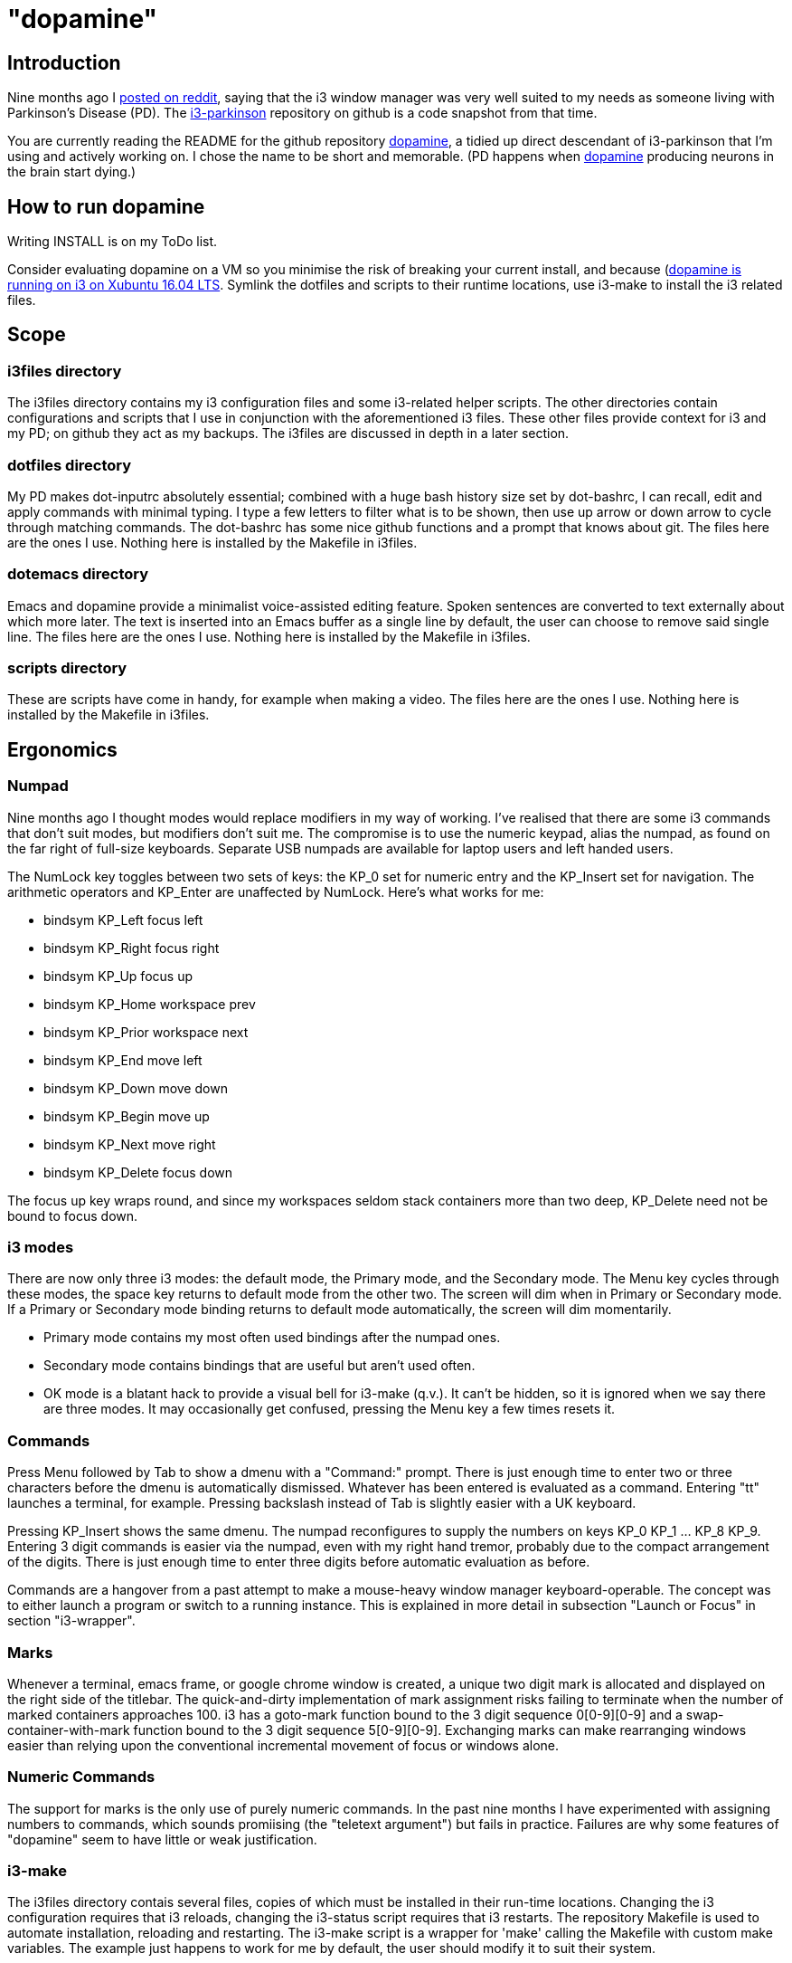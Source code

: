 = "dopamine"

== Introduction
Nine months ago I
https://www.reddit.com/r/i3wm/comments/8h2961/using_i3_for_better_accessibility_with_parkinsons/[posted on reddit],
saying that the i3 window manager was very well suited to my needs
as someone living with Parkinson's Disease (PD).
The https://github.com/EllaTheCat/dopamine[i3-parkinson] repository on github is a code snapshot from that time.

You are currently reading the README for the github repository https://github.com/EllaTheCat/dopamine[dopamine],
a tidied up direct descendant of i3-parkinson that I'm using and actively working on.
I chose the name to be short and memorable.
(PD happens when https://en.wikipedia.org/wiki/Dopamine[dopamine]
producing neurons in the brain start dying.)

== How to run dopamine
Writing INSTALL is on my ToDo list.

Consider evaluating dopamine on a VM so you minimise the risk of breaking your current install,
and because
(http://feeblenerd.blogspot.com/2015/11/pretty-i3-with-xfce.html)[dopamine is running on i3 on Xubuntu 16.04 LTS].
Symlink the dotfiles and scripts to their runtime locations,
use i3-make to install the i3 related files.

== Scope

=== i3files directory
The i3files directory contains my i3 configuration files and some i3-related helper scripts.
The other directories contain configurations and scripts that I use in conjunction with the aforementioned i3 files.
These other files provide context for i3 and my PD; on github they act as my backups.
The i3files are discussed in depth in a later section.

=== dotfiles directory
My PD makes dot-inputrc absolutely essential; combined with a huge bash history size set by dot-bashrc,
I can recall, edit and apply commands with minimal typing. I type a few letters to filter what is to be shown,
then use up arrow or down arrow to cycle through matching commands.
The dot-bashrc has some nice github functions and a prompt that knows about git.
The files here are the ones I use. Nothing here is installed by the Makefile in i3files.

=== dotemacs directory
Emacs and dopamine provide a minimalist voice-assisted editing feature.
Spoken sentences are converted to text externally about which more later.
The text is inserted into an Emacs buffer as a single line by default, the user can choose to remove said single line.
The files here are the ones I use. Nothing here is installed by the Makefile in i3files.

=== scripts directory
These are scripts have come in handy, for example when making a video.
The files here are the ones I use. Nothing here is installed by the Makefile in i3files.

== Ergonomics

=== Numpad
Nine months ago I thought modes would replace modifiers in my way of working.
I've realised that there are some i3 commands that don't suit modes,
but modifiers don't suit me.
The compromise is to use the numeric keypad, alias the numpad,
as found on the far right of full-size keyboards.
Separate USB numpads are available for laptop users and left handed users.

The NumLock key toggles between two sets of keys:
the KP_0 set for numeric entry and
the KP_Insert set for navigation.
The arithmetic operators and KP_Enter are unaffected by NumLock.
Here's what works for me:

- bindsym KP_Left focus left
- bindsym KP_Right focus right
- bindsym KP_Up focus up
- bindsym KP_Home workspace prev
- bindsym KP_Prior workspace next
- bindsym KP_End move left
- bindsym KP_Down move down
- bindsym KP_Begin move up
- bindsym KP_Next move right
- bindsym KP_Delete focus down

The focus up key wraps round, and since my workspaces seldom stack containers more than two deep,
KP_Delete need not be bound to focus down.

=== i3 modes
There are now only three i3 modes: the default mode, the Primary mode, and the Secondary mode.
The Menu key cycles through these modes, the space key returns to default mode from the other two.
The screen will dim when in Primary or Secondary mode.
If a Primary or Secondary mode binding returns to default mode automatically, the screen will dim momentarily.

- Primary mode contains my most often used bindings after the numpad ones.
- Secondary mode contains bindings that are useful but aren't used often.
- OK mode is a blatant hack to provide a visual bell for i3-make (q.v.).
It can't be hidden, so it is ignored when we say there are three modes.
It may occasionally get confused, pressing the Menu key a few times resets it.

=== Commands

Press Menu followed by Tab to show a dmenu with a "Command:" prompt.
There is just enough time to enter two or three characters before the dmenu
is automatically dismissed. Whatever has been entered is evaluated as a command.
Entering "tt" launches a terminal, for example. Pressing backslash instead of Tab
is slightly easier with a UK keyboard.

Pressing KP_Insert shows the same dmenu. The numpad reconfigures to
supply the numbers on keys KP_0 KP_1 ... KP_8 KP_9. Entering 3 digit
commands is easier via the numpad, even with my right hand tremor,
probably due to the compact arrangement of the digits. There is just enough time
to enter three digits before automatic evaluation as before.

Commands are a hangover from a past attempt to make a mouse-heavy
window manager keyboard-operable. The concept was to either launch a
program or switch to a running instance.
This is explained in more detail in subsection "Launch or Focus" in section "i3-wrapper".

=== Marks
Whenever a terminal, emacs frame, or google chrome window is created,
a unique two digit mark is allocated and displayed on the right side of the titlebar.
The quick-and-dirty implementation of mark assignment risks failing to terminate
when the number of marked containers approaches 100.
i3 has a goto-mark function bound to the 3 digit sequence 0[0-9][0-9] and a
swap-container-with-mark function bound to the 3 digit sequence 5[0-9][0-9].
Exchanging marks can make rearranging windows easier than relying upon
the conventional incremental movement of focus or windows alone.

=== Numeric Commands
The support for marks is the only use of purely numeric commands.
In the past nine months I have experimented with assigning numbers to commands,
which sounds promiising (the "teletext argument") but fails in practice.
Failures are why some features of "dopamine" seem to have little or weak justification.

=== i3-make
The i3files directory contais several files, copies of which must be installed in their
run-time locations. Changing the i3 configuration requires that i3 reloads,
changing the i3-status script requires that i3 restarts.
The repository Makefile is used to automate installation, reloading and restarting.
The i3-make script is a wrapper for 'make' calling the Makefile with custom make variables.
The example just happens to work for me by default,
the user should modify it to suit their system.

== Bash scripts

=== i3-wrapper
This script is the main one and is described in detail in the section after this one.
The other scripts described in this section are the result of refactoring i3-wrapper.
The refactoring is still work in progress.

=== i3-keyboard
I'm from the UK, but I prefer the US keyboard layout because
back in the day there was no choice but the US layout.
I have a 105 key UK keyboard, and this script creates my custom US-style keyboard.

Apropos of i3, this is where I invoke
https://github.com/alols/xcape[xcape] to define how modifier keys work when pressed singly.

    - k1='Super_L=Menu'
    - k2='Alt_L=Escape'
    - k3='ISO_Level3_Shift=Escape'

=== i3-mouse

- Disable the mouse to prevent accidental waking up of the display when the desk is jolted.
- Slow down the mouse to encourage keyboard use.

The mouse will automatically slow down the mouse inside any Emacs window.
This is a deliberate decision, to encourage keyboard use and discourage mouse use.
If you really don't want this (mis)feature, consider removing both i3-mouse commands
in the i3focuswatcher() function inside i3-wrapper.
If you do want this feature, but would like to be able to override it at will,
press Menu at least once, until default mode is reactivated.
Pressing Menu is easily performed with whichever hand is not holding the mouse.

=== i3-display
I don't like automatic blanking of the display and neither do I like screensavers.
This script can request that the display sleeps or wakes up.
Sleep and wake are bound in Secondary mode.

=== i3-status
This script is a straightforward wrapper round 'i3status'. It adds two things:

- On/Off control and status for USB webcam microphone and analog stereo microphone.
I need both to cover Google Search,
Google Chrome Autovoice extension (a mission critical capability in my case),
Skype (which actually works when installed as a snap package).
- A list of the marks that are assigned to terminals, Emacs frames, Chrome windows.
The utility is debatable.

=== i3-apps
This script makes explicit how the applications I use should be started and stopped.

== i3-wrapper
=== File Watcher
The file watcher monitors a file in shared memory, using inotify-hookable.
When a command is written to this file, it is forwarded to i3-wrapper for evaluation.

=== Focus Watcher
The focus watcher  started out as a joke and programming challenge:
to light a keyboard LED when Emacs had focus.
The implementation was a hack.
Since then, i3 4.16 has provided "i3-msg -t subscribe -m ..." which subscribes to events,
in particular  the window (changed) event.
The implementation is no longer a gimmick. The "Emacs LED" remains,
but now this indicates that the mouse speed has been considerably reduced
when Emacs has focus.
This is done to encourage using the keyboard and discourage using the mouse.
This was implemented for my benefit, and since I
sometimes find it more than annoying, there is a back door.
As described in subsection "i3-mouse", the mouse speed can be
restored by a triple press of the Menu key.

=== Launch or Focus
The i3program" function in i3-wrapper has a bash case statement that
accepts commands to launch or focus a program using the aforementioned
focus function:

- If a requested program is not already running,
the focus function will launch the requested program
in a designated workspace on a designated output.
- If a requested program is already running,
the focus function changes to its workspace and to its output.

The example here launches thunderbird in response to command "tb",
launching  on the workspace "tb" on the left monitor ${lmon},
unless a Thunderbird window exists, in which case ithe window will
receive focus on whatever workspace or output it currently occupies.

----
(tb)
focus class Thunderbird 'tb' ${lmon} thunderbird ;;
----

Not all case statements use the focus function. The ten 'g0 g1 ... g8
g9' commands launch or focus Google Chrome windows on eponymous
workspaces. The "gc" command will launch a Google Chrome window on the
current workspace. There are ten commands 'e0 e1 ... e8 e9' that
launch or focus Emacs frames on eponymous workspaces, and 'em' for the
current workspace. These rely on the 'emgc' function instead of 'focus'.

There are more commented commands that launch and focus terminals,
support the allocation and applications of marks, insert text into Emacs,
remove text in Emacs, ...
